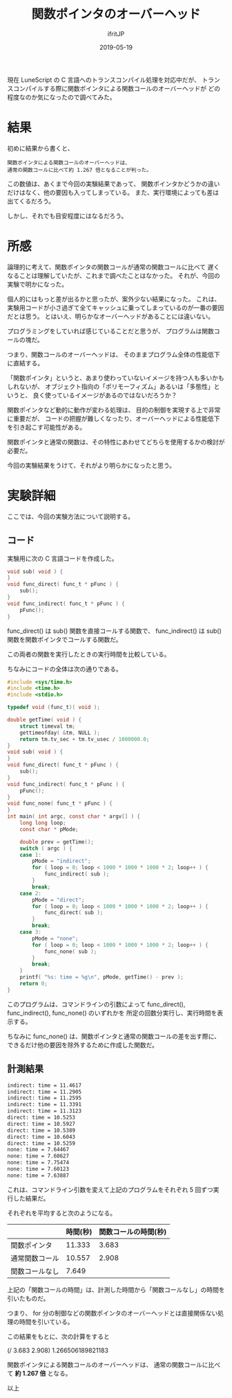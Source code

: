 #+TITLE: 関数ポインタのオーバーヘッド
#+DATE: 2019-05-19
# -*- coding:utf-8 -*-
#+LAYOUT: post
#+TAGS: LuneScript
#+AUTHOR: ifritJP
#+OPTIONS: ^:{}
#+STARTUP: nofold

現在 LuneScript の C 言語へのトランスコンパイル処理を対応中だが、
トランスコンパイルする際に関数ポインタによる関数コールのオーバーヘッドが
どの程度なのか気になったので調べてみた。

* 結果

初めに結果から書くと、

: 関数ポインタによる関数コールのオーバーヘッドは、
: 通常の関数コールに比べて約 1.267 倍となることが判った。

この数値は、あくまで今回の実験結果であって、
関数ポインタかどうかの違いだけはなく、他の要因も入ってしまっている。
また、実行環境によっても差は出てくるだろう。

しかし、それでも目安程度にはなるだろう。

* 所感

論理的に考えて、関数ポインタの関数コールが通常の関数コールに比べて
遅くなることは理解していたが、これまで調べたことはなかった。
それが、今回の実験で明かになった。

個人的にはもっと差が出るかと思ったが、案外少ない結果になった。
これは、実験用コードが小さ過ぎて全てキャッシュに乗ってしまっているのが一番の要因だとは思う。
とはいえ、明らかなオーバーヘッドがあることには違いない。

プログラミングをしていれば感じていることだと思うが、
プログラムは関数コールの塊だ。

つまり、関数コールのオーバーヘッドは、
そのままプログラム全体の性能低下に直結する。

「関数ポインタ」というと、あまり使わっていないイメージを持つ人も多いかもしれないが、
オブジェクト指向の「ポリモーフィズム」あるいは「多態性」というと、
良く使っているイメージがあるのではないだろうか？

関数ポインタなど動的に動作が変わる処理は、
目的の制御を実現する上で非常に重要だが、
コードの把握が難しくなったり、オーバーヘッドによる性能低下を引き起こす可能性がある。

関数ポインタと通常の関数は、その特性にあわせてどちらを使用するかの検討が必要だ。

今回の実験結果をうけて、それがより明らかになったと思う。

* 実験詳細

ここでは、今回の実験方法について説明する。

** コード

実験用に次の C 言語コードを作成した。

#+BEGIN_SRC c
void sub( void ) {
}
void func_direct( func_t * pFunc ) {
    sub();
}
void func_indirect( func_t * pFunc ) {
    pFunc();
}
#+END_SRC

func_direct() は sub() 関数を直接コールする関数で、
func_indirect() は sub() 関数を関数ポインタでコールする関数だ。

この両者の関数を実行したときの実行時間を比較している。


ちなみにコードの全体は次の通りである。

#+BEGIN_SRC c
#include <sys/time.h>
#include <time.h>
#include <stdio.h>

typedef void (func_t)( void );

double getTime( void ) {
    struct timeval tm;
    gettimeofday( &tm, NULL );
    return tm.tv_sec + tm.tv_usec / 1000000.0;
}
void sub( void ) {
}
void func_direct( func_t * pFunc ) {
    sub();
}
void func_indirect( func_t * pFunc ) {
    pFunc();
}
void func_none( func_t * pFunc ) {
}
int main( int argc, const char * argv[] ) {
    long long loop;
    const char * pMode;

    double prev = getTime();
    switch ( argc ) {
    case 1:
        pMode = "indirect";
        for ( loop = 0; loop < 1000 * 1000 * 1000 * 2; loop++ ) {
            func_indirect( sub );
        }
        break;
    case 2:
        pMode = "direct";
        for ( loop = 0; loop < 1000 * 1000 * 1000 * 2; loop++ ) {
            func_direct( sub );
        }
        break;
    case 3:
        pMode = "none";
        for ( loop = 0; loop < 1000 * 1000 * 1000 * 2; loop++ ) {
            func_none( sub );
        }
        break;
    }
    printf( "%s: time = %g\n", pMode, getTime() - prev );
    return 0;
}
#+END_SRC

このプログラムは、コマンドラインの引数によって
func_direct(), func_indirect(), func_none()  のいずれかを
所定の回数分実行し、実行時間を表示する。

ちなみに func_none() は、関数ポインタと通常の関数コールの差を出す際に、
できるだけ他の要因を除外するために作成した関数だ。

** 計測結果

#+BEGIN_SRC txt
indirect: time = 11.4617
indirect: time = 11.2905
indirect: time = 11.2595
indirect: time = 11.3391
indirect: time = 11.3123
direct: time = 10.5253
direct: time = 10.5927
direct: time = 10.5389
direct: time = 10.6043
direct: time = 10.5259
none: time = 7.64467
none: time = 7.60627
none: time = 7.75474
none: time = 7.60123
none: time = 7.63887
#+END_SRC

これは、コマンドライン引数を変えて上記のプログラムをそれぞれ 5 回ずつ実行した結果だ。

それぞれを平均すると次のようになる。

|                | 時間(秒) | 関数コールの時間(秒) |
|----------------+----------+----------------------|
| 関数ポインタ   |   11.333 |                3.683 |
| 通常関数コール |   10.557 |                2.908 |
| 関数コールなし |    7.649 |                      |

上記の「関数コールの時間」は、計測した時間から「関数コールなし」の時間を引いたものだ。

つまり、 for 分の制御などの関数ポインタのオーバーヘッドとは直接関係ない処理の時間を引いている。

この結果をもとに、次の計算をすると

(/ 3.683 2.908) 1.266506189821183

関数ポインタによる関数コールのオーバーヘッドは、
通常の関数コールに比べて *約 1.267 倍* となる。


以上
